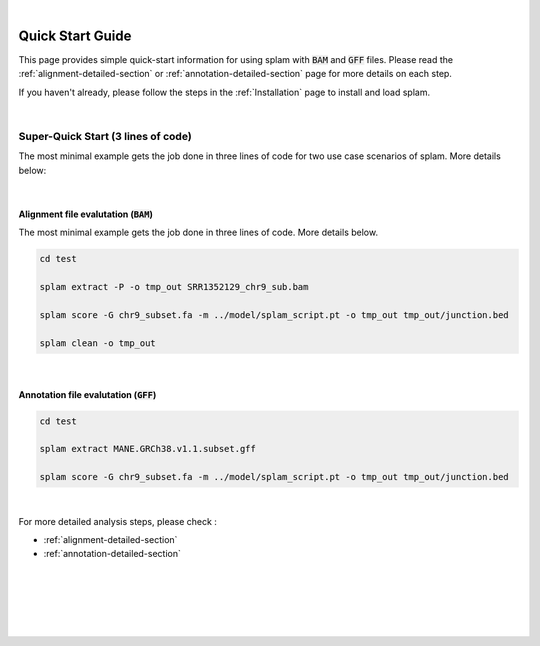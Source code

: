 .. raw:: html

    <script type="text/javascript">
        var observer = new MutationObserver(function(mutations) {
            var dark = document.body.dataset.theme == 'dark';

            if (document.body.dataset.theme == 'auto') {
                dark = window.matchMedia && window.matchMedia('(prefers-color-scheme: dark)').matches;
            }
            
            console.log(dark);
            document.getElementsByClassName('header-image')[0].src = dark ? '../_images/jhu-logo-white.png' : "../_images/jhu-logo-dark.png";
            document.getElementsByClassName('sidebar_ccb')[0].src = dark ? '../_images/JHU_ccb-white.png' : "../_images/JHU_ccb-dark.png";
            document.getElementsByClassName('sidebar_wse')[0].src = dark ? '../_images/JHU_wse-white.png' : "../_images/JHU_wse-dark.png";

            console.log("document.getElementsByClassName('sidebar_wse')[0].src: ", document.getElementsByClassName('sidebar_wse')[0].src);
        })
        observer.observe(document.body, {attributes: true, attributeFilter: ['data-theme']});
        console.log(document.body);
    </script>
    <link rel="preload" href="../_images/jhu-logo-dark.png" as="image">



.. raw:: html
    
    <script type="text/javascript">
        var block_to_insert ;
        var container_block ;
        
        block_to_insert = document.createElement( 'div' );
        block_to_insert.innerHTML = '<img alt="My Logo" style="width:80%;  margin:10px; padding-top:30px" class="logo sidebar_ccb align-center" src="../_images/JHU_ccb-dark.png"><img alt="My Logo" class="logo sidebar_wse align-center" style="width:80%;  margin:10px" src="../_images/JHU_wse-dark.png">' ;
        
        container_block = document.getElementsByClassName( 'sidebar-sticky' )[0];
        console.log("container_block: ", container_block);
        container_block.appendChild( block_to_insert );
    </script>


|

Quick Start Guide
=================

This page provides simple quick-start information for using splam with :code:`BAM` and :code:`GFF` files. Please read the :ref:`alignment-detailed-section` or :ref:`annotation-detailed-section` page for more details on each step.

If you haven't already, please follow the steps in the :ref:`Installation` page to install and load splam.

|

Super-Quick Start (3 lines of code)
+++++++++++++++++++++++++++++++++++

The most minimal example gets the job done in three lines of code for two use case scenarios of splam. More details below:

|

Alignment file evalutation (:code:`BAM`)
-------------------------------------------

The most minimal example gets the job done in three lines of code. More details below.

.. code-block:: bash

   cd test

   splam extract -P -o tmp_out SRR1352129_chr9_sub.bam 

   splam score -G chr9_subset.fa -m ../model/splam_script.pt -o tmp_out tmp_out/junction.bed

   splam clean -o tmp_out

| 

Annotation file evalutation (:code:`GFF`)
-------------------------------------------

.. code-block:: bash


   cd test

   splam extract MANE.GRCh38.v1.1.subset.gff

   splam score -G chr9_subset.fa -m ../model/splam_script.pt -o tmp_out tmp_out/junction.bed

|


For more detailed analysis steps, please check :

* :ref:`alignment-detailed-section`

* :ref:`annotation-detailed-section`


|
|
|
|
|

.. image:: ../image/jhu-logo-dark.png
   :alt: My Logo
   :class: logo, header-image
   :align: center

